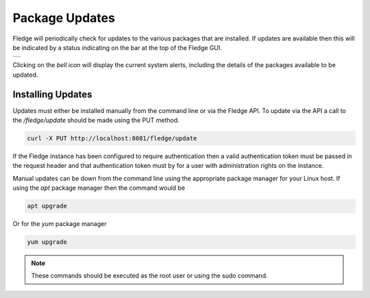 .. Images
.. |alert| image:: ../images/alert.jpg

Package Updates
===============

Fledge will periodically check for updates to the various packages that are installed. If updates are available then this will be indicated by a status indicating on the bar at the top of the Fledge GUI.

+---------+
| |alert| |
+---------+

Clicking on the *bell* icon will display the current system alerts, including the details of the packages available to be updated.

Installing Updates
------------------

Updates must either be installed manually from the command line or via the Fledge API. To update via the API a call to the */fledge/update* should be made using the PUT method.

.. code-block:: console

   curl -X PUT http://localhost:8081/fledge/update

If the Fledge instance has been configured to require authentication then a valid authentication token must be passed in the request header and that authentication token must by for a user with administration rights on the instance.

Manual updates can be down from the command line using the appropriate package manager for your Linux host. If using the *apt* package manager then the command would be

.. code-block:: console

   apt upgrade

Or for the *yum* package manager

.. code-block:: console

   yum upgrade

.. note::

   These commands should be executed as the root user or using the sudo command.

